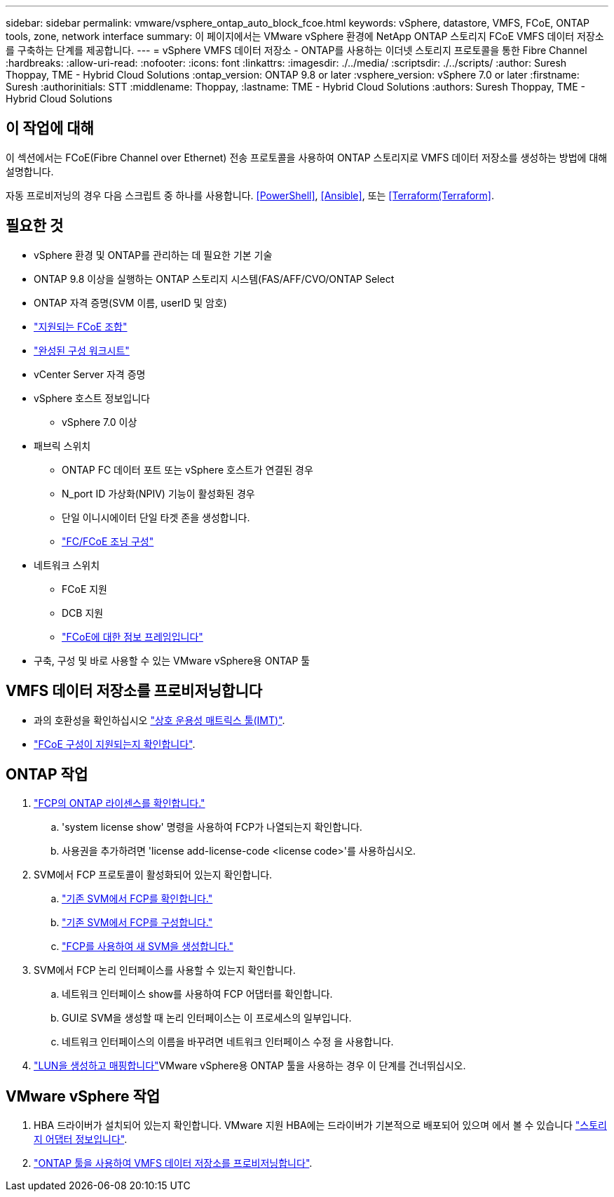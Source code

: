 ---
sidebar: sidebar 
permalink: vmware/vsphere_ontap_auto_block_fcoe.html 
keywords: vSphere, datastore, VMFS, FCoE, ONTAP tools, zone, network interface 
summary: 이 페이지에서는 VMware vSphere 환경에 NetApp ONTAP 스토리지 FCoE VMFS 데이터 저장소를 구축하는 단계를 제공합니다. 
---
= vSphere VMFS 데이터 저장소 - ONTAP를 사용하는 이더넷 스토리지 프로토콜을 통한 Fibre Channel
:hardbreaks:
:allow-uri-read: 
:nofooter: 
:icons: font
:linkattrs: 
:imagesdir: ./../media/
:scriptsdir: ./../scripts/
:author: Suresh Thoppay, TME - Hybrid Cloud Solutions
:ontap_version: ONTAP 9.8 or later
:vsphere_version: vSphere 7.0 or later
:firstname: Suresh
:authorinitials: STT
:middlename: Thoppay,
:lastname: TME - Hybrid Cloud Solutions
:authors: Suresh Thoppay, TME - Hybrid Cloud Solutions




== 이 작업에 대해

이 섹션에서는 FCoE(Fibre Channel over Ethernet) 전송 프로토콜을 사용하여 ONTAP 스토리지로 VMFS 데이터 저장소를 생성하는 방법에 대해 설명합니다.

자동 프로비저닝의 경우 다음 스크립트 중 하나를 사용합니다. <<PowerShell>>, <<Ansible>>, 또는 <<Terraform(Terraform>>.



== 필요한 것

* vSphere 환경 및 ONTAP를 관리하는 데 필요한 기본 기술
* ONTAP 9.8 이상을 실행하는 ONTAP 스토리지 시스템(FAS/AFF/CVO/ONTAP Select
* ONTAP 자격 증명(SVM 이름, userID 및 암호)
* link:++https://docs.netapp.com/ontap-9/topic/com.netapp.doc.dot-cm-sanconf/GUID-CE5218C0-2572-4E12-9C72-BF04D5CE222A.html++["지원되는 FCoE 조합"]
* link:++https://docs.netapp.com/ontap-9/topic/com.netapp.doc.exp-fc-esx-cpg/GUID-429C4DDD-5EC0-4DBD-8EA8-76082AB7ADEC.html++["완성된 구성 워크시트"]
* vCenter Server 자격 증명
* vSphere 호스트 정보입니다
+
** vSphere 7.0 이상


* 패브릭 스위치
+
** ONTAP FC 데이터 포트 또는 vSphere 호스트가 연결된 경우
** N_port ID 가상화(NPIV) 기능이 활성화된 경우
** 단일 이니시에이터 단일 타겟 존을 생성합니다.
** link:++https://docs.netapp.com/ontap-9/topic/com.netapp.doc.dot-cm-sanconf/GUID-374F3D38-43B3-423E-A710-2E2ABAC90D1A.html++["FC/FCoE 조닝 구성"]


* 네트워크 스위치
+
** FCoE 지원
** DCB 지원
** link:++https://docs.netapp.com/ontap-9/topic/com.netapp.doc.dot-cm-sanag/GUID-16DEF659-E9C8-42B0-9B94-E5C5E2FEFF9C.html++["FCoE에 대한 점보 프레임입니다"]


* 구축, 구성 및 바로 사용할 수 있는 VMware vSphere용 ONTAP 툴




== VMFS 데이터 저장소를 프로비저닝합니다

* 과의 호환성을 확인하십시오 https://mysupport.netapp.com/matrix["상호 운용성 매트릭스 툴(IMT)"].
* link:++https://docs.netapp.com/ontap-9/topic/com.netapp.doc.exp-fc-esx-cpg/GUID-7D444A0D-02CE-4A21-8017-CB1DC99EFD9A.html++["FCoE 구성이 지원되는지 확인합니다"].




== ONTAP 작업

. link:++https://docs.netapp.com/ontap-9/topic/com.netapp.doc.dot-cm-cmpr-980/system__license__show.html++["FCP의 ONTAP 라이센스를 확인합니다."]
+
.. 'system license show' 명령을 사용하여 FCP가 나열되는지 확인합니다.
.. 사용권을 추가하려면 'license add-license-code <license code>'를 사용하십시오.


. SVM에서 FCP 프로토콜이 활성화되어 있는지 확인합니다.
+
.. link:++https://docs.netapp.com/ontap-9/topic/com.netapp.doc.exp-fc-esx-cpg/GUID-1C31DF2B-8453-4ED0-952A-DF68C3D8B76F.html++["기존 SVM에서 FCP를 확인합니다."]
.. link:++https://docs.netapp.com/ontap-9/topic/com.netapp.doc.exp-fc-esx-cpg/GUID-D322649F-0334-4AD7-9700-2A4494544CB9.html++["기존 SVM에서 FCP를 구성합니다."]
.. link:++https://docs.netapp.com/ontap-9/topic/com.netapp.doc.exp-fc-esx-cpg/GUID-0FCB46AA-DA18-417B-A9EF-B6A665DB77FC.html++["FCP를 사용하여 새 SVM을 생성합니다."]


. SVM에서 FCP 논리 인터페이스를 사용할 수 있는지 확인합니다.
+
.. 네트워크 인터페이스 show를 사용하여 FCP 어댑터를 확인합니다.
.. GUI로 SVM을 생성할 때 논리 인터페이스는 이 프로세스의 일부입니다.
.. 네트워크 인터페이스의 이름을 바꾸려면 네트워크 인터페이스 수정 을 사용합니다.


. link:++https://docs.netapp.com/ontap-9/topic/com.netapp.doc.dot-cm-sanag/GUID-D4DAC7DB-A6B0-4696-B972-7327EE99FD72.html++["LUN을 생성하고 매핑합니다"]VMware vSphere용 ONTAP 툴을 사용하는 경우 이 단계를 건너뛰십시오.




== VMware vSphere 작업

. HBA 드라이버가 설치되어 있는지 확인합니다. VMware 지원 HBA에는 드라이버가 기본적으로 배포되어 있으며 에서 볼 수 있습니다 link:++https://docs.vmware.com/en/VMware-vSphere/7.0/com.vmware.vsphere.storage.doc/GUID-ED20B7BE-0D1C-4BF7-85C9-631D45D96FEC.html++["스토리지 어댑터 정보입니다"].
. link:++https://docs.netapp.com/vapp-98/topic/com.netapp.doc.vsc-iag/GUID-D7CAD8AF-E722-40C2-A4CB-5B4089A14B00.html++["ONTAP 툴을 사용하여 VMFS 데이터 저장소를 프로비저닝합니다"].

